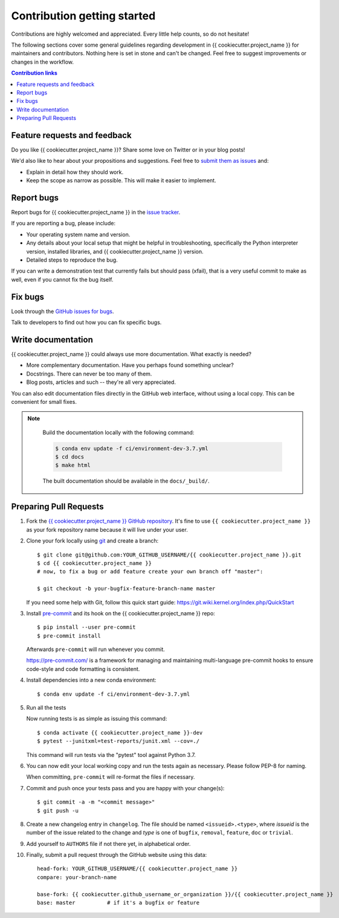 ============================
Contribution getting started
============================

Contributions are highly welcomed and appreciated.  Every little help counts,
so do not hesitate!

The following sections cover some general guidelines
regarding development in {{ cookiecutter.project_name }} for maintainers and contributors.
Nothing here is set in stone and can't be changed.
Feel free to suggest improvements or changes in the workflow.



.. contents:: Contribution links
   :depth: 2



.. _submitfeedback:

Feature requests and feedback
-----------------------------

Do you like {{ cookiecutter.project_name }}?  Share some love on Twitter or in your blog posts!

We'd also like to hear about your propositions and suggestions.  Feel free to
`submit them as issues <https://github.com/{{ cookiecutter.github_username_or_organization }}/{{ cookiecutter.project_name }}>`_ and:

* Explain in detail how they should work.
* Keep the scope as narrow as possible.  This will make it easier to implement.


.. _reportbugs:

Report bugs
-----------

Report bugs for {{ cookiecutter.project_name }} in the `issue tracker <https://github.com/{{ cookiecutter.github_username_or_organization }}/{{ cookiecutter.project_name }}>`_.

If you are reporting a bug, please include:

* Your operating system name and version.
* Any details about your local setup that might be helpful in troubleshooting,
  specifically the Python interpreter version, installed libraries, and {{ cookiecutter.project_name }}
  version.
* Detailed steps to reproduce the bug.

If you can write a demonstration test that currently fails but should pass
(xfail), that is a very useful commit to make as well, even if you cannot
fix the bug itself.


.. _fixbugs:

Fix bugs
--------

Look through the `GitHub issues for bugs <https://github.com/{{ cookiecutter.github_username_or_organization }}/{{ cookiecutter.project_name }}/labels/type:%20bug>`_.

Talk to developers to find out how you can fix specific bugs.


Write documentation
-------------------

{{ cookiecutter.project_name }} could always use more documentation.  What exactly is needed?

* More complementary documentation.  Have you perhaps found something unclear?
* Docstrings.  There can never be too many of them.
* Blog posts, articles and such -- they're all very appreciated.

You can also edit documentation files directly in the GitHub web interface,
without using a local copy.  This can be convenient for small fixes.

.. note::
    Build the documentation locally with the following command:

    .. code:: bash
        
        $ conda env update -f ci/environment-dev-3.7.yml
        $ cd docs
        $ make html

    The built documentation should be available in the ``docs/_build/``.

 
 .. _`pull requests`:
.. _pull-requests:

Preparing Pull Requests
-----------------------


#. Fork the
   `{{ cookiecutter.project_name }} GitHub repository <https://github.com/{{ cookiecutter.github_username_or_organization }}/{{ cookiecutter.project_name }}>`__.  It's
   fine to use ``{{ cookiecutter.project_name }}`` as your fork repository name because it will live
   under your user.

#. Clone your fork locally using `git <https://git-scm.com/>`_ and create a branch::

    $ git clone git@github.com:YOUR_GITHUB_USERNAME/{{ cookiecutter.project_name }}.git
    $ cd {{ cookiecutter.project_name }}
    # now, to fix a bug or add feature create your own branch off "master":

    $ git checkout -b your-bugfix-feature-branch-name master

   If you need some help with Git, follow this quick start
   guide: https://git.wiki.kernel.org/index.php/QuickStart

#. Install `pre-commit <https://pre-commit.com>`_ and its hook on the {{ cookiecutter.project_name }} repo::

     $ pip install --user pre-commit
     $ pre-commit install

   Afterwards ``pre-commit`` will run whenever you commit.

   https://pre-commit.com/ is a framework for managing and maintaining multi-language pre-commit hooks
   to ensure code-style and code formatting is consistent.

#. Install dependencies into a new conda environment::

    $ conda env update -f ci/environment-dev-3.7.yml

   
#. Run all the tests

   Now running tests is as simple as issuing this command::

    $ conda activate {{ cookiecutter.project_name }}-dev
    $ pytest --junitxml=test-reports/junit.xml --cov=./


   This command will run tests via the "pytest" tool against Python 3.7.

#. You can now edit your local working copy and run the tests again as necessary. Please follow PEP-8 for naming.

   When committing, ``pre-commit`` will re-format the files if necessary.

#. Commit and push once your tests pass and you are happy with your change(s)::

    $ git commit -a -m "<commit message>"
    $ git push -u

#. Create a new changelog entry in ``changelog``. The file should be named ``<issueid>.<type>``,
   where *issueid* is the number of the issue related to the change and *type* is one of
   ``bugfix``, ``removal``, ``feature``, ``doc`` or ``trivial``.

#. Add yourself to ``AUTHORS`` file if not there yet, in alphabetical order.

#. Finally, submit a pull request through the GitHub website using this data::

    head-fork: YOUR_GITHUB_USERNAME/{{ cookiecutter.project_name }}
    compare: your-branch-name

    base-fork: {{ cookiecutter.github_username_or_organization }}/{{ cookiecutter.project_name }}
    base: master          # if it's a bugfix or feature